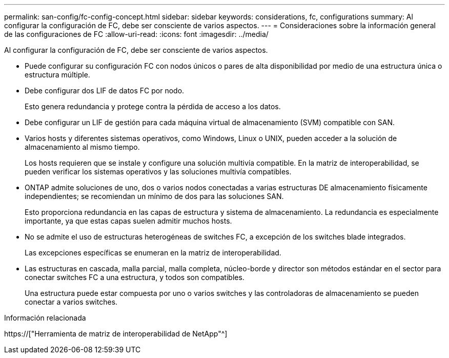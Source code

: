 ---
permalink: san-config/fc-config-concept.html 
sidebar: sidebar 
keywords: considerations, fc, configurations 
summary: Al configurar la configuración de FC, debe ser consciente de varios aspectos. 
---
= Consideraciones sobre la información general de las configuraciones de FC
:allow-uri-read: 
:icons: font
:imagesdir: ../media/


[role="lead"]
Al configurar la configuración de FC, debe ser consciente de varios aspectos.

* Puede configurar su configuración FC con nodos únicos o pares de alta disponibilidad por medio de una estructura única o estructura múltiple.
* Debe configurar dos LIF de datos FC por nodo.
+
Esto genera redundancia y protege contra la pérdida de acceso a los datos.

* Debe configurar un LIF de gestión para cada máquina virtual de almacenamiento (SVM) compatible con SAN.
* Varios hosts y diferentes sistemas operativos, como Windows, Linux o UNIX, pueden acceder a la solución de almacenamiento al mismo tiempo.
+
Los hosts requieren que se instale y configure una solución multivía compatible. En la matriz de interoperabilidad, se pueden verificar los sistemas operativos y las soluciones multivía compatibles.

* ONTAP admite soluciones de uno, dos o varios nodos conectadas a varias estructuras DE almacenamiento físicamente independientes; se recomiendan un mínimo de dos para las soluciones SAN.
+
Esto proporciona redundancia en las capas de estructura y sistema de almacenamiento. La redundancia es especialmente importante, ya que estas capas suelen admitir muchos hosts.

* No se admite el uso de estructuras heterogéneas de switches FC, a excepción de los switches blade integrados.
+
Las excepciones específicas se enumeran en la matriz de interoperabilidad.

* Las estructuras en cascada, malla parcial, malla completa, núcleo-borde y director son métodos estándar en el sector para conectar switches FC a una estructura, y todos son compatibles.
+
Una estructura puede estar compuesta por uno o varios switches y las controladoras de almacenamiento se pueden conectar a varios switches.



.Información relacionada
https://["Herramienta de matriz de interoperabilidad de NetApp"^]

